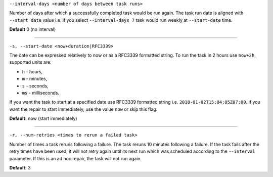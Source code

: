 ``--interval-days <number of days between task runs>``

Number of days after which a successfully completed task would be run again.
The task run date is aligned with ``--start date`` value i.e. if you select ``--interval-days 7`` task would run weekly at ``--start-date`` time.

**Default** 0 (no interval)

=====

``-s, --start-date <now+duration|RFC3339>``

The date can be expressed relatively to now or as a RFC3339 formatted string.
To run the task in 2 hours use ``now+2h``, supported units are:

* ``h`` - hours,
* ``m`` - minutes,
* ``s`` - seconds,
* ``ms`` - milliseconds.

If you want the task to start at a specified date use RFC3339 formatted string i.e. ``2018-01-02T15:04:05Z07:00``.
If you want the repair to start immediately, use the value ``now`` or skip this flag.

**Default:**  now (start immediately)

=====

``-r, --num-retries <times to rerun a failed task>``

Number of times a task reruns following a failure. The task reruns 10 minutes following a failure.
If the task fails after the retry times have been used, it will not retry again until its next run which was scheduled according to the ``--interval`` parameter.
If this is an ad hoc repair, the task will not run again.

**Default:** 3
